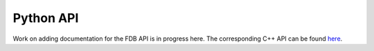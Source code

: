 .. index:: Reference; Python API
   :name: python-reference

Python API
=======
Work on adding documentation for the FDB API is in progress here.
The corresponding C++ API can be found `here <https://fields-database.readthedocs.io/en/latest/>`_.

.. doxygenclass:: pyfdb::pyfdb::FDB
   :project: pyfdb
   :members:
   :protected-members:

.. doxygenclass:: pyfdb::pyfdb::DataRetriever
   :project: pyfdb
   :members:
   :protected-members:

.. doxygenclass:: pyfdb::pyfdb::FDBException
   :project: pyfdb
   :members:
   :protected-members:

.. doxygenclass:: pyfdb::pyfdb::Key
   :project: pyfdb
   :members:
   :protected-members:

.. doxygenclass:: pyfdb::pyfdb::ListIterator
   :project: pyfdb
   :members:
   :protected-members:

.. doxygenclass:: pyfdb::pyfdb::PatchedLib
   :project: pyfdb
   :members:
   :protected-members:

.. doxygenclass:: pyfdb::pyfdb::Request
   :project: pyfdb
   :members:
   :protected-members:
